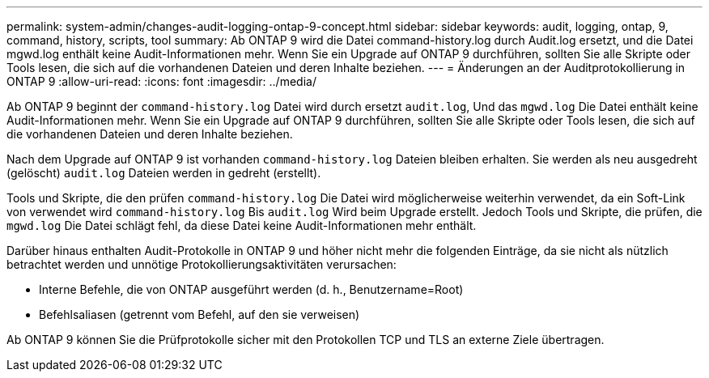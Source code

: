 ---
permalink: system-admin/changes-audit-logging-ontap-9-concept.html 
sidebar: sidebar 
keywords: audit, logging, ontap, 9, command, history, scripts, tool 
summary: Ab ONTAP 9 wird die Datei command-history.log durch Audit.log ersetzt, und die Datei mgwd.log enthält keine Audit-Informationen mehr. Wenn Sie ein Upgrade auf ONTAP 9 durchführen, sollten Sie alle Skripte oder Tools lesen, die sich auf die vorhandenen Dateien und deren Inhalte beziehen. 
---
= Änderungen an der Auditprotokollierung in ONTAP 9
:allow-uri-read: 
:icons: font
:imagesdir: ../media/


[role="lead"]
Ab ONTAP 9 beginnt der `command-history.log` Datei wird durch ersetzt `audit.log`, Und das `mgwd.log` Die Datei enthält keine Audit-Informationen mehr. Wenn Sie ein Upgrade auf ONTAP 9 durchführen, sollten Sie alle Skripte oder Tools lesen, die sich auf die vorhandenen Dateien und deren Inhalte beziehen.

Nach dem Upgrade auf ONTAP 9 ist vorhanden `command-history.log` Dateien bleiben erhalten. Sie werden als neu ausgedreht (gelöscht) `audit.log` Dateien werden in gedreht (erstellt).

Tools und Skripte, die den prüfen `command-history.log` Die Datei wird möglicherweise weiterhin verwendet, da ein Soft-Link von verwendet wird `command-history.log` Bis `audit.log` Wird beim Upgrade erstellt. Jedoch Tools und Skripte, die prüfen, die `mgwd.log` Die Datei schlägt fehl, da diese Datei keine Audit-Informationen mehr enthält.

Darüber hinaus enthalten Audit-Protokolle in ONTAP 9 und höher nicht mehr die folgenden Einträge, da sie nicht als nützlich betrachtet werden und unnötige Protokollierungsaktivitäten verursachen:

* Interne Befehle, die von ONTAP ausgeführt werden (d. h., Benutzername=Root)
* Befehlsaliasen (getrennt vom Befehl, auf den sie verweisen)


Ab ONTAP 9 können Sie die Prüfprotokolle sicher mit den Protokollen TCP und TLS an externe Ziele übertragen.
